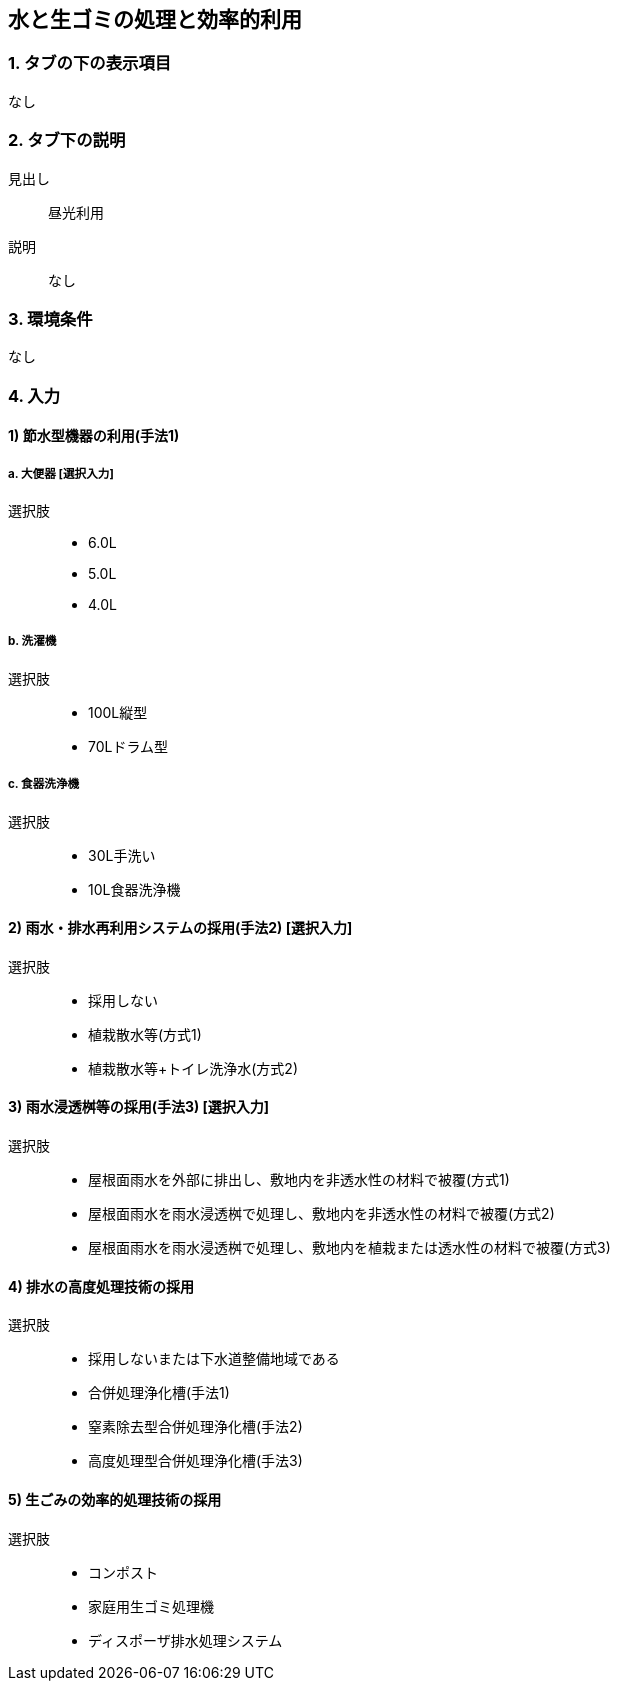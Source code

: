 == 水と生ゴミの処理と効率的利用

=== 1. タブの下の表示項目
なし

=== 2. タブ下の説明

見出し::
昼光利用

説明::
なし

=== 3. 環境条件
なし

=== 4. 入力

==== 1) 節水型機器の利用(手法1)

===== a. 大便器 [選択入力]

選択肢::
* 6.0L
* 5.0L
* 4.0L

===== b. 洗濯機

選択肢::
* 100L縦型
* 70Lドラム型

===== c. 食器洗浄機

選択肢::
* 30L手洗い
* 10L食器洗浄機

==== 2) 雨水・排水再利用システムの採用(手法2) [選択入力]

選択肢::
* 採用しない
* 植栽散水等(方式1)
* 植栽散水等+トイレ洗浄水(方式2)

==== 3) 雨水浸透桝等の採用(手法3) [選択入力]

選択肢::
* 屋根面雨水を外部に排出し、敷地内を非透水性の材料で被覆(方式1)
* 屋根面雨水を雨水浸透桝で処理し、敷地内を非透水性の材料で被覆(方式2)
* 屋根面雨水を雨水浸透桝で処理し、敷地内を植栽または透水性の材料で被覆(方式3)

==== 4) 排水の高度処理技術の採用

選択肢::
* 採用しないまたは下水道整備地域である
* 合併処理浄化槽(手法1)
* 窒素除去型合併処理浄化槽(手法2)
* 高度処理型合併処理浄化槽(手法3)

==== 5) 生ごみの効率的処理技術の採用

選択肢::
* コンポスト
* 家庭用生ゴミ処理機
* ディスポーザ排水処理システム
